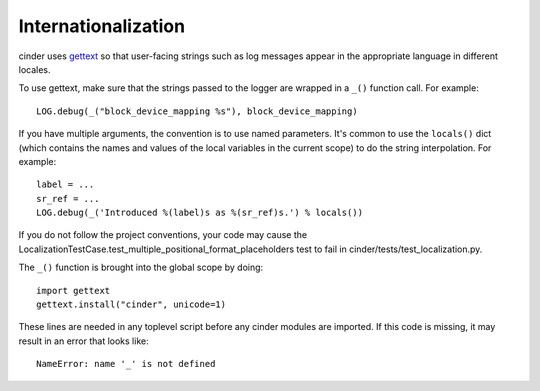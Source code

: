 Internationalization
====================
cinder uses `gettext <http://docs.python.org/library/gettext.html>`_ so that
user-facing strings such as log messages appear in the appropriate
language in different locales.

To use gettext, make sure that the strings passed to the logger are wrapped
in a ``_()`` function call. For example::

    LOG.debug(_("block_device_mapping %s"), block_device_mapping)

If you have multiple arguments, the convention is to use named parameters.
It's common to use the ``locals()`` dict (which contains the names and values
of the local variables in the current scope) to do the string interpolation.
For example::

    label = ...
    sr_ref = ...
    LOG.debug(_('Introduced %(label)s as %(sr_ref)s.') % locals())

If you do not follow the project conventions, your code may cause the
LocalizationTestCase.test_multiple_positional_format_placeholders test to fail
in cinder/tests/test_localization.py.

The ``_()`` function is brought into the global scope by doing::

    import gettext
    gettext.install("cinder", unicode=1)

These lines are needed in any toplevel script before any cinder modules are
imported. If this code is missing, it may result in an error that looks like::

    NameError: name '_' is not defined
